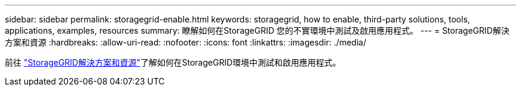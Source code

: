 ---
sidebar: sidebar 
permalink: storagegrid-enable.html 
keywords: storagegrid, how to enable, third-party solutions, tools, applications, examples, resources 
summary: 瞭解如何在StorageGRID 您的不實環境中測試及啟用應用程式。 
---
= StorageGRID解決方案和資源
:hardbreaks:
:allow-uri-read: 
:nofooter: 
:icons: font
:linkattrs: 
:imagesdir: ./media/


[role="lead"]
前往 https://docs.netapp.com/us-en/storagegrid-enable/index.html["StorageGRID解決方案和資源"^]了解如何在StorageGRID環境中測試和啟用應用程式。
